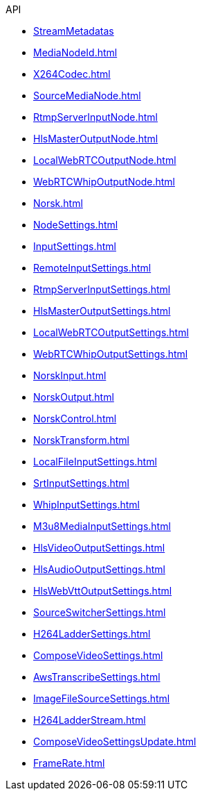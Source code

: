 .API
* xref:StreamMetadata.adoc[StreamMetadatas]
* xref:MediaNodeId.adoc[]
* xref:X264Codec.adoc[]
* xref:SourceMediaNode.adoc[]
* xref:RtmpServerInputNode.adoc[]
* xref:HlsMasterOutputNode.adoc[]
* xref:LocalWebRTCOutputNode.adoc[]
* xref:WebRTCWhipOutputNode.adoc[]
* xref:Norsk.adoc[]
* xref:NodeSettings.adoc[]
* xref:InputSettings.adoc[]
* xref:RemoteInputSettings.adoc[]
* xref:RtmpServerInputSettings.adoc[]
* xref:HlsMasterOutputSettings.adoc[]
* xref:LocalWebRTCOutputSettings.adoc[]
* xref:WebRTCWhipOutputSettings.adoc[]
* xref:NorskInput.adoc[]
* xref:NorskOutput.adoc[]
* xref:NorskControl.adoc[]
* xref:NorskTransform.adoc[]
* xref:LocalFileInputSettings.adoc[]
* xref:SrtInputSettings.adoc[]
* xref:WhipInputSettings.adoc[]
* xref:M3u8MediaInputSettings.adoc[]
* xref:HlsVideoOutputSettings.adoc[]
* xref:HlsAudioOutputSettings.adoc[]
* xref:HlsWebVttOutputSettings.adoc[]
* xref:SourceSwitcherSettings.adoc[]
* xref:H264LadderSettings.adoc[]
* xref:ComposeVideoSettings.adoc[]
* xref:AwsTranscribeSettings.adoc[]
* xref:ImageFileSourceSettings.adoc[]
* xref:H264LadderStream.adoc[]
* xref:ComposeVideoSettingsUpdate.adoc[]
* xref:FrameRate.adoc[]
